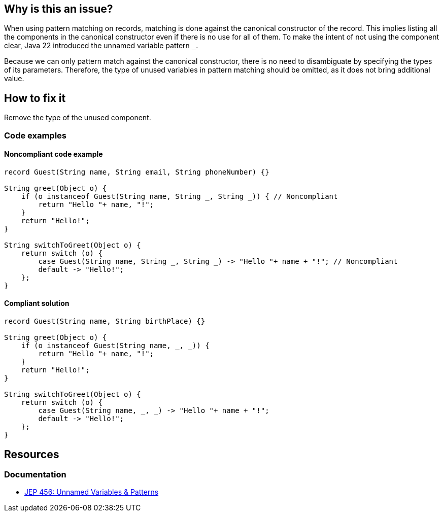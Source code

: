 == Why is this an issue?

When using pattern matching on records, matching is done against the canonical constructor of the record.
This implies listing all the components in the canonical constructor even if there is no use for all of them.
To make the intent of not using the component clear, Java 22 introduced the unnamed variable pattern `_`.

Because we can only pattern match against the canonical constructor, there is no need to disambiguate by specifying the types of its parameters.
Therefore, the type of unused variables in pattern matching should be omitted, as it does not bring additional value.

== How to fix it
Remove the type of the unused component.

=== Code examples

==== Noncompliant code example

[source,java,diff-id=1,diff-type=noncompliant]
----
record Guest(String name, String email, String phoneNumber) {}

String greet(Object o) {
    if (o instanceof Guest(String name, String _, String _)) { // Noncompliant
        return "Hello "+ name, "!";
    }
    return "Hello!";
}

String switchToGreet(Object o) {
    return switch (o) {
        case Guest(String name, String _, String _) -> "Hello "+ name + "!"; // Noncompliant
        default -> "Hello!";
    };
}
----

==== Compliant solution

[source,java,diff-id=1,diff-type=compliant]
----
record Guest(String name, String birthPlace) {}

String greet(Object o) {
    if (o instanceof Guest(String name, _, _)) {
        return "Hello "+ name, "!";
    }
    return "Hello!";
}

String switchToGreet(Object o) {
    return switch (o) {
        case Guest(String name, _, _) -> "Hello "+ name + "!";
        default -> "Hello!";
    };
}
----

== Resources
=== Documentation
* https://openjdk.org/jeps/456[JEP 456: Unnamed Variables & Patterns]
